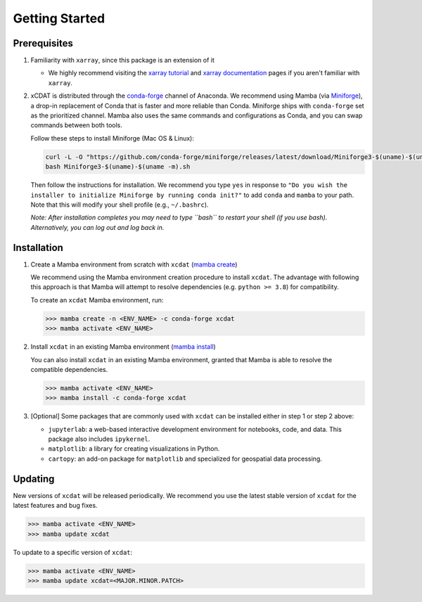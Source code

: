 .. highlight:: shell

===============
Getting Started
===============

Prerequisites
-------------

1. Familiarity with ``xarray``, since this package is an extension of it

   - We highly recommend visiting the `xarray tutorial`_ and `xarray documentation`_
     pages if you aren't familiar with ``xarray``.

2. xCDAT is distributed through the `conda-forge`_ channel of Anaconda. We recommend
   using Mamba (via `Miniforge`_), a drop-in replacement of Conda that is faster and more
   reliable than Conda. Miniforge ships with ``conda-forge`` set as the prioritized channel.
   Mamba also uses the same commands and configurations as Conda, and you can swap
   commands between both tools.

   Follow these steps to install Miniforge (Mac OS & Linux):

   .. code-block:: bash

      curl -L -O "https://github.com/conda-forge/miniforge/releases/latest/download/Miniforge3-$(uname)-$(uname -m).sh"
      bash Miniforge3-$(uname)-$(uname -m).sh

   Then follow the instructions for installation. We recommend you type ``yes`` in
   response to ``"Do you wish the installer to initialize Miniforge by running conda init?"``
   to add ``conda`` and ``mamba`` to your path. Note that this will modify your shell
   profile (e.g., ``~/.bashrc``).

   *Note: After installation completes you may need to type ``bash`` to
   restart your shell (if you use bash). Alternatively, you can log out and
   log back in.*

.. _xarray tutorial: https://tutorial.xarray.dev/intro.html
.. _xarray documentation: https://docs.xarray.dev/en/stable/getting-started-guide/index.html
.. _conda-forge: https://anaconda.org/conda-forge/xcdat
.. _Miniforge: https://github.com/conda-forge/miniforge

Installation
------------

1. Create a Mamba environment from scratch with ``xcdat`` (`mamba create`_)

   We recommend using the Mamba environment creation procedure to install ``xcdat``.
   The advantage with following this approach is that Mamba will attempt to resolve
   dependencies (e.g. ``python >= 3.8``) for compatibility.

   To create an ``xcdat`` Mamba environment,
   run:

   .. code-block:: bash

       >>> mamba create -n <ENV_NAME> -c conda-forge xcdat
       >>> mamba activate <ENV_NAME>

2. Install ``xcdat`` in an existing Mamba environment (`mamba install`_)

   You can also install ``xcdat`` in an existing Mamba environment, granted that Mamba
   is able to resolve the compatible dependencies.

   .. code-block:: bash

       >>> mamba activate <ENV_NAME>
       >>> mamba install -c conda-forge xcdat

3. [Optional] Some packages that are commonly used with ``xcdat`` can be installed
   either in step 1 or step 2 above:

   - ``jupyterlab``: a web-based interactive development environment for notebooks,
     code, and data. This package also includes ``ipykernel``.
   - ``matplotlib``: a library for creating visualizations in Python.
   - ``cartopy``: an add-on package for ``matplotlib`` and specialized for geospatial data processing.

.. _mamba create: https://mamba.readthedocs.io/en/latest/user_guide/mamba.html#quickstart
.. _mamba install: https://mamba.readthedocs.io/en/latest/user_guide/mamba.html#quickstart


Updating
--------

New versions of ``xcdat`` will be released periodically. We recommend you use the
latest stable version of ``xcdat`` for the latest features and bug fixes.

.. code-block:: bash

   >>> mamba activate <ENV_NAME>
   >>> mamba update xcdat

To update to a specific version of ``xcdat``:

.. code-block:: bash

   >>> mamba activate <ENV_NAME>
   >>> mamba update xcdat=<MAJOR.MINOR.PATCH>
